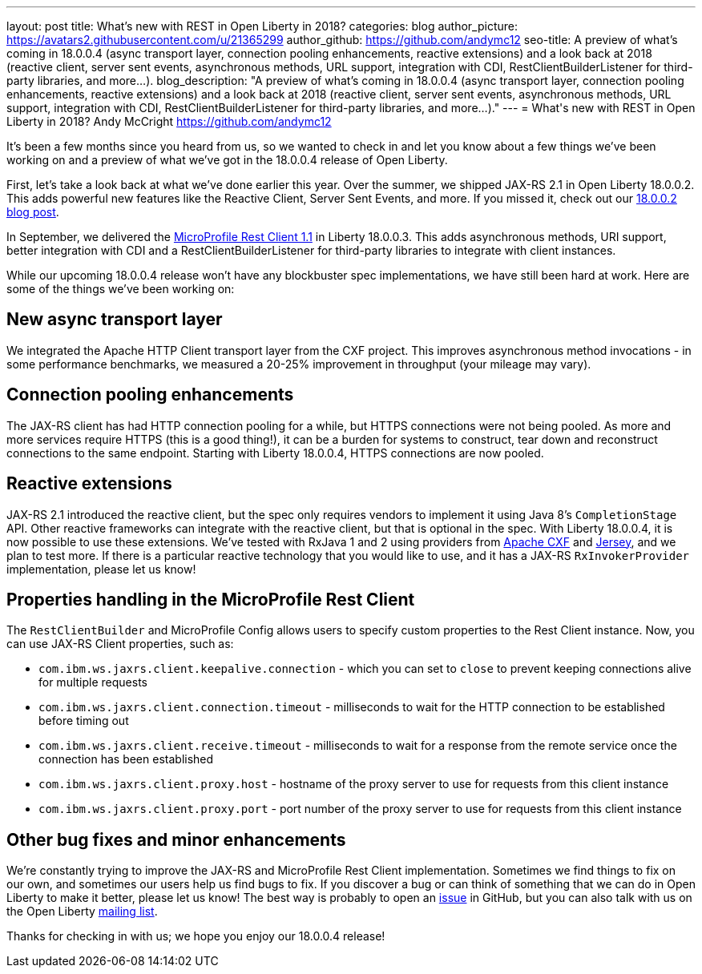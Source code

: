 ---
layout: post
title: What's new with REST in Open Liberty in 2018?
categories: blog
author_picture: https://avatars2.githubusercontent.com/u/21365299
author_github: https://github.com/andymc12
seo-title: A preview of what's coming in 18.0.0.4 (async transport layer, connection pooling enhancements, reactive extensions) and a look back at 2018 (reactive client, server sent events, asynchronous methods, URL support, integration with CDI, RestClientBuilderListener for third-party libraries, and more...).
blog_description: "A preview of what's coming in 18.0.0.4 (async transport layer, connection pooling enhancements, reactive extensions) and a look back at 2018 (reactive client, server sent events, asynchronous methods, URL support, integration with CDI, RestClientBuilderListener for third-party libraries, and more...)."
---
= What\'s new with REST in Open Liberty in 2018?
Andy McCright <https://github.com/andymc12>

It's been a few months since you heard from us, so we wanted to check in and let
you know about a few things we've been working on and a preview of what we've got in the 18.0.0.4 release of Open Liberty.

First, let's take a look back at what we've done earlier this year.  Over the
summer, we shipped JAX-RS 2.1 in Open Liberty 18.0.0.2.  This adds powerful new
features like the Reactive Client, Server Sent Events, and more.  If you missed
it, check out our https://openliberty.io/blog/2018/06/29/full_java_ee_8_liberty_18002.html#jaxrs[18.0.0.2 blog post].

In September, we delivered the https://github.com/eclipse/microprofile-rest-client/releases/tag/1.1[MicroProfile Rest Client 1.1]
in Liberty 18.0.0.3.  This adds asynchronous methods, URI support, better
integration with CDI and a RestClientBuilderListener for third-party libraries
to integrate with client instances.

While our upcoming 18.0.0.4 release won't have any blockbuster spec
implementations, we have still been hard at work.  Here are some of the things
we've been working on:

== New async transport layer

We integrated the Apache HTTP Client transport layer from the CXF project. This
improves asynchronous method invocations - in some performance benchmarks, we
measured a 20-25% improvement in throughput (your mileage may vary).

== Connection pooling enhancements

The JAX-RS client has had HTTP connection pooling for a while, but HTTPS
connections were not being pooled.  As more and more services require HTTPS
(this is a good thing!), it can be a burden for systems to construct, tear down
and reconstruct connections to the same endpoint.  Starting with Liberty
18.0.0.4, HTTPS connections are now pooled.

== Reactive extensions

JAX-RS 2.1 introduced the reactive client, but the spec only requires vendors to
implement it using Java 8's `CompletionStage` API.  Other reactive frameworks
can integrate with the reactive client, but that is optional in the spec.  With
Liberty 18.0.0.4, it is now possible to use these extensions.  We've tested with
RxJava 1 and 2 using providers from http://cxf.apache.org/docs/jax-rs-basics.html#JAX-RSBasics-ReactiveClientAPI[Apache CXF]
and https://jersey.github.io/project-info/2.27/jersey/project/project/jersey-rx-client-rxjava2/dependencies.html[Jersey],
and we plan to test more. If there is a particular reactive technology that
you would like to use, and it has a JAX-RS `RxInvokerProvider` implementation,
please let us know!

== Properties handling in the MicroProfile Rest Client

The `RestClientBuilder` and MicroProfile Config allows users to specify custom properties
to the Rest Client instance.  Now, you can use JAX-RS Client properties, such
as:

* `com.ibm.ws.jaxrs.client.keepalive.connection` - which you can set to `close` to prevent keeping connections alive for multiple requests
* `com.ibm.ws.jaxrs.client.connection.timeout` - milliseconds to wait for the
HTTP connection to be established before timing out
* `com.ibm.ws.jaxrs.client.receive.timeout` - milliseconds to wait for a
response from the remote service once the connection has been established
* `com.ibm.ws.jaxrs.client.proxy.host` - hostname of the proxy server to use
for requests from this client instance
* `com.ibm.ws.jaxrs.client.proxy.port` - port number of the proxy server to use
for requests from this client instance

== Other bug fixes and minor enhancements

We're constantly trying to improve the JAX-RS and MicroProfile Rest Client
implementation.  Sometimes we find things to fix on our own, and sometimes our
users help us find bugs to fix.  If you discover a bug or can think of
something that we can do in Open Liberty to make it better, please let us know!
The best way is probably to open an https://github.com/OpenLiberty/open-liberty/issues[issue]
in GitHub, but you can also talk with us on the Open Liberty https://groups.io/g/openliberty[mailing list].

Thanks for checking in with us; we hope you enjoy our 18.0.0.4 release!
